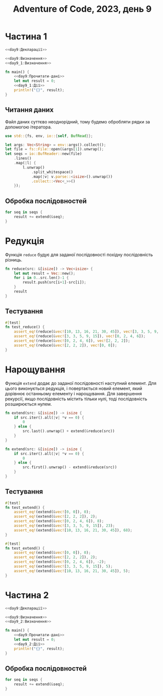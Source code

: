 #+title: Adventure of Code, 2023, день 9

* Частина 1
:PROPERTIES:
:ID:       23695fe8-e2ca-4299-8c99-8e6c65912c91
:END:

#+begin_src rust :noweb yes :mkdirp yes :tangle src/bin/day9_1.rs
  <<day9:Декларації>>

  <<day9:Визначення>>
  <<day9_1:Визначення>>
    
  fn main() {
      <<day9:Прочитати-дані>>
      let mut result = 0;
      <<day9_1:Дії>>
      println!("{}", result);
  }
#+end_src

** Читання даних

Файл даних суттєво неоднорідний, тому будемо обробляти рядки за допомогою ітератора.

#+begin_src rust :noweb-ref day9:Декларації
  use std::{fs, env, io::{self, BufRead}};
#+end_src

#+begin_src rust :noweb-ref day9:Прочитати-дані
  let args: Vec<String> = env::args().collect();
  let file = fs::File::open(&args[1]).unwrap();
  let seqs = io::BufReader::new(file)
      .lines()
      .map(|l| {
          l.unwrap()
              .split_whitespace()
              .map(|v| v.parse::<isize>().unwrap())
              .collect::<Vec<_>>()
      });
#+end_src

** Обробка послідовностей

#+begin_src rust :noweb-ref day9_1:Дії
  for seq in seqs {
      result += extend(&seq);
  }
#+end_src

* Редукція

Функція ~reduce~ будує для заданої послідовності похідну послідовність різниць.

#+begin_src rust :noweb-ref day9:Визначення
  fn reduce(src: &[isize]) -> Vec<isize> {
      let mut result = Vec::new();
      for i in 0..src.len()-1 {
          result.push(src[i+1]-src[i]);
      }
      result
  }
#+end_src

** Тестування

#+begin_src rust :noweb-ref day9:Визначення
  #[test]
  fn test_reduce() {
      assert_eq!(reduce(&vec![10, 13, 16, 21, 30, 45]), vec![3, 3, 5, 9, 15]);
      assert_eq!(reduce(&vec![3, 3, 5, 9, 15]), vec![0, 2, 4, 6]);
      assert_eq!(reduce(&vec![0, 2, 4, 6]), vec![2, 2, 2]);
      assert_eq!(reduce(&vec![2, 2, 2]), vec![0, 0]);
  }
#+end_src

* Нарощування

Функція ~extend~ додає до заданої послідовності наступний елемент. Для цього виконується редукція, і
повертається новий елемент, який дорівнює останньому елементу і нарощування. Для завершення рекурсії,
якщо послідовність містить тільки нулі, тоді послідовність розширюється нулем.

#+begin_src rust :noweb-ref day9_1:Визначення
  fn extend(src: &[isize]) -> isize {
      if src.iter().all(|v| *v == 0) {
          0
      } else {
          src.last().unwrap() + extend(&reduce(src))
      }
  }
#+end_src

#+begin_src rust :noweb-ref day9_2:Визначення
  fn extend(src: &[isize]) -> isize {
      if src.iter().all(|v| *v == 0) {
          0
      } else {
          src.first().unwrap() - extend(&reduce(src))
      }
  }
#+end_src

** Тестування

#+begin_src rust :noweb-ref day9_1:Визначення
  #[test]
  fn test_extend() {
      assert_eq!(extend(&vec![0, 0]), 0);
      assert_eq!(extend(&vec![2, 2, 2]), 2);
      assert_eq!(extend(&vec![0, 2, 4, 6]), 8);
      assert_eq!(extend(&vec![3, 3, 5, 9, 15]), 23);
      assert_eq!(extend(&vec![10, 13, 16, 21, 30, 45]), 68);
  }
#+end_src

#+begin_src rust :noweb-ref day9_2:Визначення
  #[test]
  fn test_extend() {
      assert_eq!(extend(&vec![0, 0]), 0);
      assert_eq!(extend(&vec![2, 2, 2]), 2);
      assert_eq!(extend(&vec![0, 2, 4, 6]), -2);
      assert_eq!(extend(&vec![3, 3, 5, 9, 15]), 5);
      assert_eq!(extend(&vec![10, 13, 16, 21, 30, 45]), 5);
  }
#+end_src

* Частина 2
:PROPERTIES:
:ID:       ade8ca05-cc29-46e0-b6ad-3bda957aaaee
:END:

#+begin_src rust :noweb yes :mkdirp yes :tangle src/bin/day9_2.rs
  <<day9:Декларації>>

  <<day9:Визначення>>
  <<day9_2:Визначення>>
    
  fn main() {
      <<day9:Прочитати-дані>>
      let mut result = 0;
      <<day9_2:Дії>>
      println!("{}", result);
  }
#+end_src

** Обробка послідовностей

#+begin_src rust :noweb-ref day9_2:Дії
  for seq in seqs {
      result += extend(&seq);
  }
#+end_src

